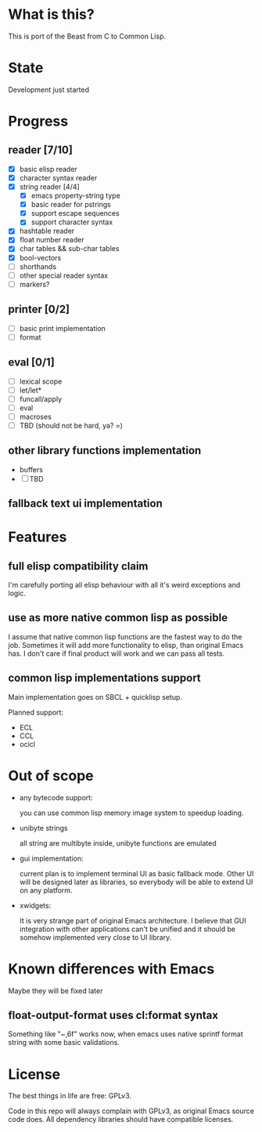 # -*- org-log-done: nil; -*-
#+TODO: TODO IN-PROGRESS | DONE

* What is this?
This is port of the Beast from C to Common Lisp.

* State
Development just started

* Progress
** reader [7/10]
   * [X] basic elisp reader 
   * [X] character syntax reader
   * [X] string reader [4/4]
     * [X] emacs property-string type
     * [X] basic reader for pstrings
     * [X] support escape sequences
     * [X] support character syntax
   * [X] hashtable reader
   * [X] float number reader
   * [X] char tables && sub-char tables
   * [X] bool-vectors
   * [ ] shorthands
   * [ ] other special reader syntax
   * [ ] markers?
** printer [0/2]
   * [ ] basic print implementation
   * [ ] format
** eval [0/1]
   * [ ] lexical scope
   * [ ] let/let*
   * [ ] funcall/apply
   * [ ] eval
   * [ ] macroses
   * [ ] TBD (should not be hard, ya? =)
** other library functions implementation
   * buffers
   * [ ] TBD
** fallback text ui implementation  

* Features
** full elisp compatibility claim

I'm carefully porting all elisp behaviour with all it's weird
exceptions and logic.

** use as more native common lisp as possible

I assume that native common lisp functions are the fastest way to do
the job. Sometimes it will add more functionality to elisp, than
original Emacs has. I don't care if final product will work and we can
pass all tests.

** common lisp implementations support

   Main implementation goes on SBCL + quicklisp setup.

   Planned support:
   * ECL
   * CCL
   * ocicl

* Out of scope
  * any bytecode support: 

    you can use common lisp memory image system to speedup loading.

  * unibyte strings

    all string are multibyte inside, unibyte functions are emulated

  * gui implementation:

    current plan is to implement terminal UI as basic fallback
    mode. Other UI will be designed later as libraries, so everybody
    will be able to extend UI on any platform.

  * xwidgets:

    It is very strange part of original Emacs architecture. I believe
    that GUI integration with other applications can't be unified and
    it should be somehow implemented very close to UI library.

* Known differences with Emacs

  Maybe they will be fixed later

** float-output-format uses cl:format syntax  
   Something like "~,6f" works now, when emacs uses native sprintf
   format string with some basic validations.
* License

The best things in life are free: GPLv3.

Code in this repo will always complain with GPLv3, as original Emacs
source code does. All dependency libraries should have compatible
licenses.
